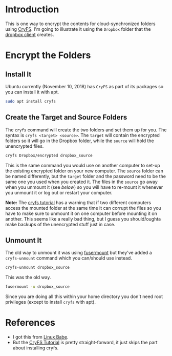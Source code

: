 #+BEGIN_COMMENT
.. title: Encrypt Dropbox Folders on Ubuntu With CryFS
.. slug: encrypt-dropbox-folders-on-ubuntu
.. date: 2018-12-10 12:41:05 UTC-08:00
.. tags: encryption,dropbox,linux,ubuntu
.. category: Ubuntu
.. link: 
.. description: Encrypting folders for cloud synchronization.
.. type: text
.. updated: 2021-12-04 12:41:05 UTC-08:00
#+END_COMMENT
#+OPTIONS: ^:{}
#+TOC: headlines 2
* Introduction
  This is one way to encrypt the contents for cloud-synchronized folders using [[https://www.cryfs.org/][CryFS]]. I'm going to illustrate it using the =Dropbox= folder that the [[https://www.dropbox.com/][dropbox client]] creates.
* Encrypt the Folders
** Install It
   Ubuntu currently (November 10, 2018) has =CryFS= as part of its packages so you can install it with apt.

#+BEGIN_SRC bash
sudo apt install cryfs
#+END_SRC
** Create the Target and Source Folders
   The =cryfs= command will create the two folders and set them up for you. The syntax is =cryfs <target> <source>=. The =target= will contain the encrypted folders so it will go in the Dropbox folder, while the =source= will hold the unencrypted files.
#+BEGIN_SRC bash
cryfs Dropbox/encrypted dropbox_source
#+END_SRC

This is the same command you would use on another computer to set-up the existing encrypted folder on your new computer. The =source= folder can be named differently, but the =target= folder and the password need to be the same one you used when you created it. The files in the ~source~ go away when you unmount it (see [[Unmount It][below]]) so you will have to re-mount it whenever you unmount it or log out or restart your computer.

**Note:** The [[https://www.cryfs.org/tutorial][cryfs tutorial]] has a warning that if two different computers access the mounted folder at the same time it can corrupt the files so you have to make sure to unmount it on one computer before mounting it on another. This seems like a really bad thing, but I guess you should/oughta make backups of the unencrypted stuff just in case.
** Unmount It
   The old way to unmount it was using [[http://manpages.ubuntu.com/manpages/cosmic/man1/fusermount.1.html][fusermount]] but they've added a ~cryfs-unmount~ command which you can/should use instead.

#+begin_src bash
cryfs-unmount dropbox_source
#+end_src

This was the old way.

#+BEGIN_SRC bash
fusermount -u dropbox_source
#+END_SRC

Since you are doing all this within your home directory you don't need root privileges (except to install =cryfs= with apt).
* References
  - I got this from [[https://www.linuxbabe.com/ubuntu/encrypt-dropbox-ubuntu-16-04-17-10-desktop-server][Linux Babe]].
  - But the [[https://www.cryfs.org/tutorial][CryFS Tutorial]] is pretty straight-forward, it just skips the part about installing cryfs.
